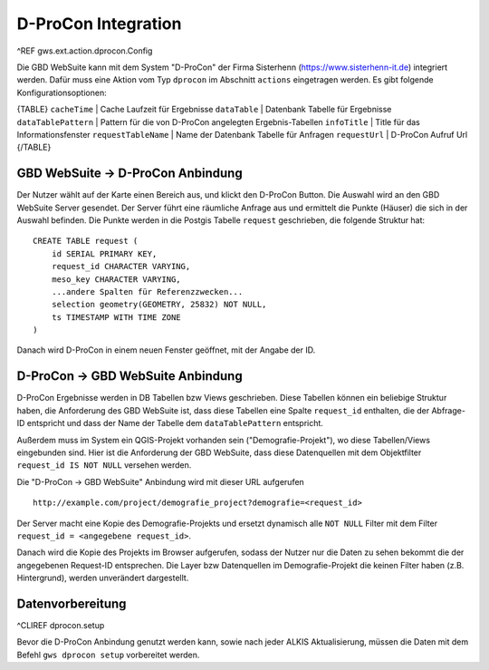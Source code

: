 D-ProCon Integration
====================

^REF gws.ext.action.dprocon.Config

Die GBD WebSuite kann mit dem System "D-ProCon" der Firma Sisterhenn (https://www.sisterhenn-it.de) integriert werden. Dafür muss eine Aktion vom Typ ``dprocon`` im Abschnitt ``actions`` eingetragen werden. Es gibt folgende Konfigurationsoptionen:

{TABLE}
``cacheTime`` | Cache Laufzeit für Ergebnisse
``dataTable`` | Datenbank Tabelle für Ergebnisse
``dataTablePattern`` | Pattern für die von D-ProCon angelegten Ergebnis-Tabellen
``infoTitle`` | Title für das Informationsfenster
``requestTableName`` | Name der Datenbank Tabelle für Anfragen
``requestUrl`` | D-ProCon Aufruf Url
{/TABLE}

GBD WebSuite -> D-ProCon Anbindung
----------------------------------

Der Nutzer wählt auf der Karte einen Bereich aus, und klickt den D-ProCon Button. Die Auswahl wird an den GBD WebSuite Server gesendet. Der Server führt eine räumliche Anfrage aus und ermittelt die Punkte (Häuser) die sich in der Auswahl befinden. Die Punkte werden in die Postgis Tabelle ``request`` geschrieben, die folgende Struktur hat: ::

    CREATE TABLE request (
        id SERIAL PRIMARY KEY,
        request_id CHARACTER VARYING,
        meso_key CHARACTER VARYING,
        ...andere Spalten für Referenzzwecken...
        selection geometry(GEOMETRY, 25832) NOT NULL,
        ts TIMESTAMP WITH TIME ZONE
    )

Danach wird D-ProCon in einem neuen Fenster geöffnet, mit der Angabe der ID.

D-ProCon -> GBD WebSuite Anbindung
----------------------------------

D-ProCon Ergebnisse werden in DB Tabellen bzw Views geschrieben. Diese Tabellen können ein beliebige Struktur haben, die Anforderung des GBD WebSuite ist, dass diese Tabellen eine Spalte ``request_id`` enthalten, die der Abfrage-ID entspricht und dass der Name der Tabelle dem ``dataTablePattern`` entspricht.

Außerdem muss im System ein QGIS-Projekt vorhanden sein ("Demografie-Projekt"), wo diese Tabellen/Views eingebunden sind. Hier ist die Anforderung der GBD WebSuite, dass diese Datenquellen mit dem Objektfilter ``request_id IS NOT NULL`` versehen werden.

Die "D-ProCon -> GBD WebSuite" Anbindung wird mit dieser URL aufgerufen ::

    http://example.com/project/demografie_project?demografie=<request_id>

Der Server macht eine Kopie des Demografie-Projekts und ersetzt dynamisch alle ``NOT NULL`` Filter mit dem Filter ``request_id = <angegebene request_id>``.

Danach wird die Kopie des Projekts im Browser aufgerufen, sodass der Nutzer nur die Daten zu sehen bekommt die der angegebenen Request-ID entsprechen. Die Layer bzw Datenquellen im Demografie-Projekt die keinen Filter haben (z.B. Hintergrund), werden unverändert dargestellt.

Datenvorbereitung
-----------------

^CLIREF dprocon.setup

Bevor die D-ProCon Anbindung genutzt werden kann, sowie nach jeder ALKIS Aktualisierung, müssen die Daten mit dem  Befehl ``gws dprocon setup`` vorbereitet werden.
